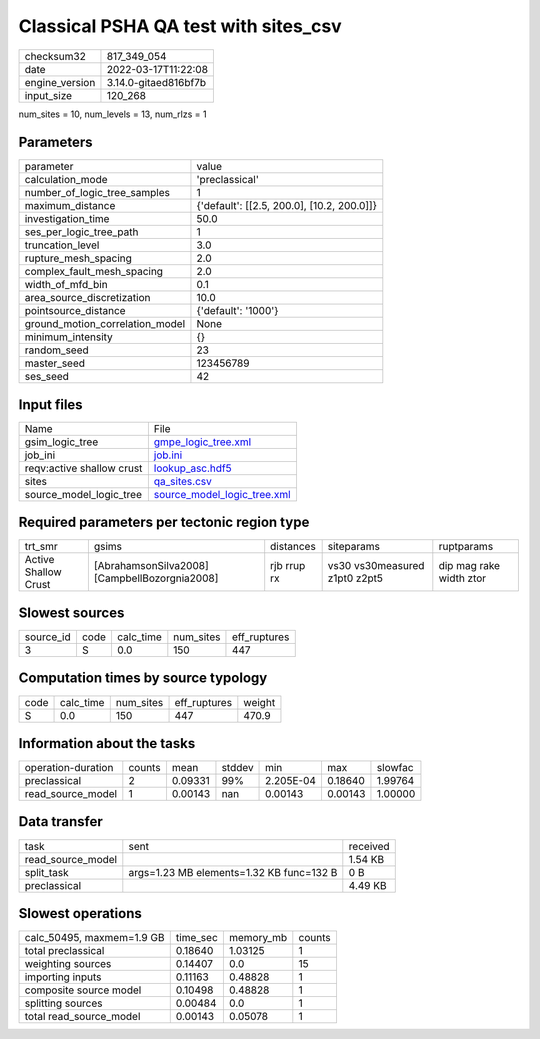 Classical PSHA QA test with sites_csv
=====================================

+----------------+----------------------+
| checksum32     | 817_349_054          |
+----------------+----------------------+
| date           | 2022-03-17T11:22:08  |
+----------------+----------------------+
| engine_version | 3.14.0-gitaed816bf7b |
+----------------+----------------------+
| input_size     | 120_268              |
+----------------+----------------------+

num_sites = 10, num_levels = 13, num_rlzs = 1

Parameters
----------
+---------------------------------+--------------------------------------------+
| parameter                       | value                                      |
+---------------------------------+--------------------------------------------+
| calculation_mode                | 'preclassical'                             |
+---------------------------------+--------------------------------------------+
| number_of_logic_tree_samples    | 1                                          |
+---------------------------------+--------------------------------------------+
| maximum_distance                | {'default': [[2.5, 200.0], [10.2, 200.0]]} |
+---------------------------------+--------------------------------------------+
| investigation_time              | 50.0                                       |
+---------------------------------+--------------------------------------------+
| ses_per_logic_tree_path         | 1                                          |
+---------------------------------+--------------------------------------------+
| truncation_level                | 3.0                                        |
+---------------------------------+--------------------------------------------+
| rupture_mesh_spacing            | 2.0                                        |
+---------------------------------+--------------------------------------------+
| complex_fault_mesh_spacing      | 2.0                                        |
+---------------------------------+--------------------------------------------+
| width_of_mfd_bin                | 0.1                                        |
+---------------------------------+--------------------------------------------+
| area_source_discretization      | 10.0                                       |
+---------------------------------+--------------------------------------------+
| pointsource_distance            | {'default': '1000'}                        |
+---------------------------------+--------------------------------------------+
| ground_motion_correlation_model | None                                       |
+---------------------------------+--------------------------------------------+
| minimum_intensity               | {}                                         |
+---------------------------------+--------------------------------------------+
| random_seed                     | 23                                         |
+---------------------------------+--------------------------------------------+
| master_seed                     | 123456789                                  |
+---------------------------------+--------------------------------------------+
| ses_seed                        | 42                                         |
+---------------------------------+--------------------------------------------+

Input files
-----------
+---------------------------+--------------------------------------------------------------+
| Name                      | File                                                         |
+---------------------------+--------------------------------------------------------------+
| gsim_logic_tree           | `gmpe_logic_tree.xml <gmpe_logic_tree.xml>`_                 |
+---------------------------+--------------------------------------------------------------+
| job_ini                   | `job.ini <job.ini>`_                                         |
+---------------------------+--------------------------------------------------------------+
| reqv:active shallow crust | `lookup_asc.hdf5 <lookup_asc.hdf5>`_                         |
+---------------------------+--------------------------------------------------------------+
| sites                     | `qa_sites.csv <qa_sites.csv>`_                               |
+---------------------------+--------------------------------------------------------------+
| source_model_logic_tree   | `source_model_logic_tree.xml <source_model_logic_tree.xml>`_ |
+---------------------------+--------------------------------------------------------------+

Required parameters per tectonic region type
--------------------------------------------
+----------------------+-----------------------------------------------+-------------+-------------------------------+-------------------------+
| trt_smr              | gsims                                         | distances   | siteparams                    | ruptparams              |
+----------------------+-----------------------------------------------+-------------+-------------------------------+-------------------------+
| Active Shallow Crust | [AbrahamsonSilva2008] [CampbellBozorgnia2008] | rjb rrup rx | vs30 vs30measured z1pt0 z2pt5 | dip mag rake width ztor |
+----------------------+-----------------------------------------------+-------------+-------------------------------+-------------------------+

Slowest sources
---------------
+-----------+------+-----------+-----------+--------------+
| source_id | code | calc_time | num_sites | eff_ruptures |
+-----------+------+-----------+-----------+--------------+
| 3         | S    | 0.0       | 150       | 447          |
+-----------+------+-----------+-----------+--------------+

Computation times by source typology
------------------------------------
+------+-----------+-----------+--------------+--------+
| code | calc_time | num_sites | eff_ruptures | weight |
+------+-----------+-----------+--------------+--------+
| S    | 0.0       | 150       | 447          | 470.9  |
+------+-----------+-----------+--------------+--------+

Information about the tasks
---------------------------
+--------------------+--------+---------+--------+-----------+---------+---------+
| operation-duration | counts | mean    | stddev | min       | max     | slowfac |
+--------------------+--------+---------+--------+-----------+---------+---------+
| preclassical       | 2      | 0.09331 | 99%    | 2.205E-04 | 0.18640 | 1.99764 |
+--------------------+--------+---------+--------+-----------+---------+---------+
| read_source_model  | 1      | 0.00143 | nan    | 0.00143   | 0.00143 | 1.00000 |
+--------------------+--------+---------+--------+-----------+---------+---------+

Data transfer
-------------
+-------------------+------------------------------------------+----------+
| task              | sent                                     | received |
+-------------------+------------------------------------------+----------+
| read_source_model |                                          | 1.54 KB  |
+-------------------+------------------------------------------+----------+
| split_task        | args=1.23 MB elements=1.32 KB func=132 B | 0 B      |
+-------------------+------------------------------------------+----------+
| preclassical      |                                          | 4.49 KB  |
+-------------------+------------------------------------------+----------+

Slowest operations
------------------
+---------------------------+----------+-----------+--------+
| calc_50495, maxmem=1.9 GB | time_sec | memory_mb | counts |
+---------------------------+----------+-----------+--------+
| total preclassical        | 0.18640  | 1.03125   | 1      |
+---------------------------+----------+-----------+--------+
| weighting sources         | 0.14407  | 0.0       | 15     |
+---------------------------+----------+-----------+--------+
| importing inputs          | 0.11163  | 0.48828   | 1      |
+---------------------------+----------+-----------+--------+
| composite source model    | 0.10498  | 0.48828   | 1      |
+---------------------------+----------+-----------+--------+
| splitting sources         | 0.00484  | 0.0       | 1      |
+---------------------------+----------+-----------+--------+
| total read_source_model   | 0.00143  | 0.05078   | 1      |
+---------------------------+----------+-----------+--------+